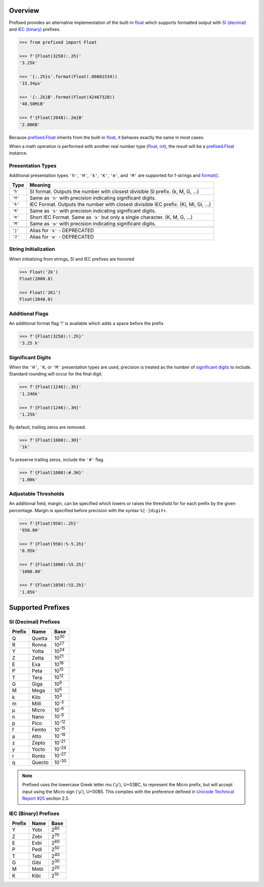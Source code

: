 .. start-badges

| |docs| |gh_actions| |codecov|
| |pypi| |supported-versions| |supported-implementations|

.. |docs| image:: https://img.shields.io/readthedocs/prefixed.svg?style=plastic&logo=read-the-docs
    :target: https://prefixed.readthedocs.org
    :alt: Documentation Status

.. |gh_actions| image:: https://img.shields.io/github/actions/workflow/status/Rockhopper-Technologies/prefixed/tests.yml?event=push&logo=github-actions&style=plastic
    :target: https://github.com/Rockhopper-Technologies/prefixed/actions/workflows/tests.yml
    :alt: GitHub Actions Status

.. |travis| image:: https://img.shields.io/travis/com/Rockhopper-Technologies/prefixed.svg?style=plastic&logo=travis
    :target: https://travis-ci.com/Rockhopper-Technologies/prefixed
    :alt: Travis-CI Build Status

.. |codecov| image:: https://img.shields.io/codecov/c/github/Rockhopper-Technologies/prefixed.svg?style=plastic&logo=codecov
    :target: https://codecov.io/gh/Rockhopper-Technologies/prefixed
    :alt: Coverage Status

.. |pypi| image:: https://img.shields.io/pypi/v/prefixed.svg?style=plastic&logo=pypi
    :alt: PyPI Package latest release
    :target: https://pypi.python.org/pypi/prefixed

.. |supported-versions| image:: https://img.shields.io/pypi/pyversions/prefixed.svg?style=plastic&logo=pypi
    :alt: Supported versions
    :target: https://pypi.python.org/pypi/prefixed

.. |supported-implementations| image:: https://img.shields.io/pypi/implementation/prefixed.svg?style=plastic&logo=pypi
    :alt: Supported implementations
    :target: https://pypi.python.org/pypi/prefixed

.. end-badges


Overview
========

Prefixed provides an alternative implementation of the built-in float_ which supports
formatted output with `SI (decimal)`_ and `IEC (binary)`_ prefixes.

.. code-block:: python

  >>> from prefixed import Float

  >>> f'{Float(3250):.2h}'
  '3.25k'

  >>> '{:.2h}s'.format(Float(.00001534))
  '15.34μs'

  >>> '{:.2k}B'.format(Float(42467328))
  '40.50MiB'

  >>> f'{Float(2048):.2m}B'
  '2.00KB'

Because `prefixed.Float`_ inherits from the built-in float_, it behaves
exactly the same in most cases.

When a math operation is performed with another real number type
(float_, int_), the result will be a `prefixed.Float`_ instance.


Presentation Types
^^^^^^^^^^^^^^^^^^

Additional presentation types ``'h'``, ``'H'``, ``'k'``, ``'K'``,
``'m'``, and ``'M'`` are supported for f-strings and `format()`_.

+---------+-------------------------------------------------------------------+
| Type    | Meaning                                                           |
+=========+===================================================================+
| ``'h'`` | SI format. Outputs the number with closest divisible SI prefix.   |
|         | (k, M, G, ...)                                                    |
+---------+-------------------------------------------------------------------+
| ``'H'`` | Same as ``'h'`` with precision indicating significant digits.     |
+---------+-------------------------------------------------------------------+
| ``'k'`` | IEC Format. Outputs the number with closest divisible IEC prefix. |
|         | (Ki, Mi, Gi, ...)                                                 |
+---------+-------------------------------------------------------------------+
| ``'K'`` | Same as ``'k'`` with precision indicating significant digits.     |
+---------+-------------------------------------------------------------------+
| ``'m'`` | Short IEC Format. Same as ``'k'`` but only a single character.    |
|         | (K, M, G, ...)                                                    |
+---------+-------------------------------------------------------------------+
| ``'M'`` | Same as ``'m'`` with precision indicating significant digits.     |
+---------+-------------------------------------------------------------------+
|         |                                                                   |
+---------+-------------------------------------------------------------------+
| ``'j'`` | Alias for ``'k'`` - DEPRECATED                                    |
+---------+-------------------------------------------------------------------+
| ``'J'`` | Alias for ``'m'`` - DEPRECATED                                    |
+---------+-------------------------------------------------------------------+


String Initialization
^^^^^^^^^^^^^^^^^^^^^

When initializing from strings, SI and IEC prefixes are honored

.. code-block:: python

    >>> Float('2k')
    Float(2000.0)

    >>> Float('2Ki')
    Float(2048.0)


Additional Flags
^^^^^^^^^^^^^^^^

An additional format flag '!' is available which adds a space before the prefix

.. code-block:: python

  >>> f'{Float(3250):!.2h}'
  '3.25 k'


Significant Digits
^^^^^^^^^^^^^^^^^^

When the ``'H'``, ``'K``, or ``'M'`` presentation types are used, precision is treated as
the number of `significant digits`_ to include. Standard rounding will occur for the final digit.

.. code-block:: python

  >>> f'{Float(1246):.3h}'
  '1.246k'

  >>> f'{Float(1246):.3H}'
  '1.25k'

By default, trailing zeros are removed.

.. code-block:: python

  >>> f'{Float(1000):.3H}'
  '1k'

To preserve trailing zeros, include the ``'#'`` flag.

.. code-block:: python

  >>> f'{Float(1000):#.3H}'
  '1.00k'


Adjustable Thresholds
^^^^^^^^^^^^^^^^^^^^^

An additional field, margin, can be specified which lowers or raises the threshold for
for each prefix by the given percentage.
Margin is specified before precision with the syntax  ``%[-]digit+``.

.. code-block:: python

    >>> f'{Float(950):.2h}'
    '950.00'

    >>> f'{Float(950):%-5.2h}'
    '0.95k'

    >>> f'{Float(1000):%5.2h}'
    '1000.00'

    >>> f'{Float(1050):%5.2h}'
    '1.05k'


.. _SI (decimal): https://en.wikipedia.org/wiki/Metric_prefix
.. _IEC (binary): https://en.wikipedia.org/wiki/Binary_prefix
.. _signifigant digits: https://en.wikipedia.org/wiki/Significant_figures


Supported Prefixes
==================

SI (Decimal) Prefixes
^^^^^^^^^^^^^^^^^^^^^

+--------+--------+----------+
| Prefix | Name   |   Base   |
+========+========+==========+
|   Q    | Quetta | |10^30|  |
+--------+--------+----------+
|   R    | Ronna  | |10^27|  |
+--------+--------+----------+
|   Y    | Yotta  | |10^24|  |
+--------+--------+----------+
|   Z    | Zetta  | |10^21|  |
+--------+--------+----------+
|   E    | Exa    | |10^18|  |
+--------+--------+----------+
|   P    | Peta   | |10^15|  |
+--------+--------+----------+
|   T    | Tera   | |10^12|  |
+--------+--------+----------+
|   G    | Giga   | |10^9|   |
+--------+--------+----------+
|   M    | Mega   | |10^6|   |
+--------+--------+----------+
|   k    | Kilo   | |10^3|   |
+--------+--------+----------+
|   m    | Milli  | |10^-3|  |
+--------+--------+----------+
|   μ    | Micro  | |10^-6|  |
+--------+--------+----------+
|   n    | Nano   | |10^-9|  |
+--------+--------+----------+
|   p    | Pico   | |10^-12| |
+--------+--------+----------+
|   f    | Femto  | |10^-15| |
+--------+--------+----------+
|   a    | Atto   | |10^-18| |
+--------+--------+----------+
|   z    | Zepto  | |10^-21| |
+--------+--------+----------+
|   y    | Yocto  | |10^-24| |
+--------+--------+----------+
|   r    | Ronto  | |10^-27| |
+--------+--------+----------+
|   q    | Quecto | |10^-30| |
+--------+--------+----------+

.. note::
  Prefixed uses the lowercase Greek letter mu ('μ'), U+03BC, to represent the Micro
  prefix, but will accept input using the Micro sign ('µ'), U+00B5. This complies
  with the preference defined in `Unicode Technical Report #25`_ section 2.5.


IEC (Binary) Prefixes
^^^^^^^^^^^^^^^^^^^^^

+--------+------+--------+
| Prefix | Name |  Base  |
+========+======+========+
|   Y    | Yobi | |2^80| |
+--------+------+--------+
|   Z    | Zebi | |2^70| |
+--------+------+--------+
|   E    | Exbi | |2^60| |
+--------+------+--------+
|   P    | Pedi | |2^50| |
+--------+------+--------+
|   T    | Tebi | |2^40| |
+--------+------+--------+
|   G    | Gibi | |2^30| |
+--------+------+--------+
|   M    | Mebi | |2^20| |
+--------+------+--------+
|   K    | Kibi | |2^10| |
+--------+------+--------+

.. _Unicode Technical Report #25: https://www.unicode.org/reports/tr25
.. _SI (decimal): https://en.wikipedia.org/wiki/Metric_prefix
.. _IEC (binary): https://en.wikipedia.org/wiki/Binary_prefix
.. _float: https://docs.python.org/3/library/functions.html#float
.. _int: https://docs.python.org/3/library/functions.html#int
.. _prefixed.Float: https://prefixed.readthedocs.io/en/stable/api.html#prefixed.Float
.. _format(): https://docs.python.org/3/library/functions.html#format

.. |10^30| replace:: 10\ :sup:`30`\
.. |10^27| replace:: 10\ :sup:`27`\
.. |10^24| replace:: 10\ :sup:`24`\
.. |10^21| replace:: 10\ :sup:`21`\
.. |10^18| replace:: 10\ :sup:`18`\
.. |10^15| replace:: 10\ :sup:`15`\
.. |10^12| replace:: 10\ :sup:`12`\
.. |10^9| replace:: 10\ :sup:`9`\
.. |10^6| replace:: 10\ :sup:`6`\
.. |10^3| replace:: 10\ :sup:`3`\
.. |10^-3| replace:: 10\ :sup:`-3`\
.. |10^-6| replace:: 10\ :sup:`-6`\
.. |10^-9| replace:: 10\ :sup:`-9`\
.. |10^-12| replace:: 10\ :sup:`-12`\
.. |10^-15| replace:: 10\ :sup:`-15`\
.. |10^-18| replace:: 10\ :sup:`-18`\
.. |10^-21| replace:: 10\ :sup:`-21`\
.. |10^-24| replace:: 10\ :sup:`-24`\
.. |10^-27| replace:: 10\ :sup:`-27`\
.. |10^-30| replace:: 10\ :sup:`-30`\

.. |2^80| replace:: 2\ :sup:`80`\
.. |2^70| replace:: 2\ :sup:`70`\
.. |2^60| replace:: 2\ :sup:`60`\
.. |2^50| replace:: 2\ :sup:`50`\
.. |2^40| replace:: 2\ :sup:`40`\
.. |2^30| replace:: 2\ :sup:`30`\
.. |2^20| replace:: 2\ :sup:`20`\
.. |2^10| replace:: 2\ :sup:`10`\
